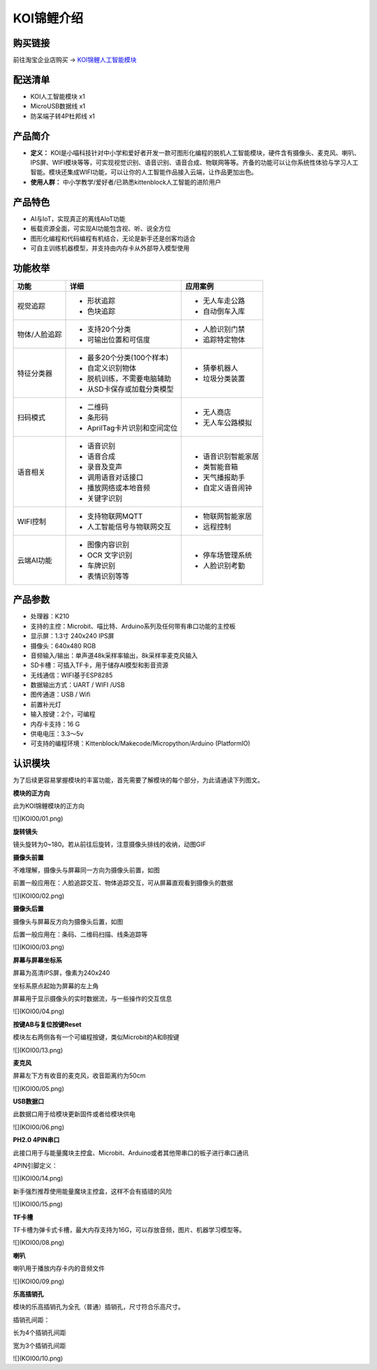 KOI锦鲤介绍
===========

购买链接
---------

前往淘宝企业店购买 → KOI锦鲤人工智能模块_  

.. _KOI锦鲤人工智能模块: https://item.taobao.com/item.htm?spm=a1z10.3-c-s.w4002-21482550023.56.12db5d5fiTwdAk&id=609728329467   


配送清单
----------

- KOI人工智能模块       x1
- MicroUSB数据线       x1
- 防呆端子转4P杜邦线    x1

产品简介
--------- 

- **定义：** KOI是小喵科技针对中小学和爱好者开发一款可图形化编程的脱机人工智能模块，硬件含有摄像头、麦克风、喇叭、IPS屏、WIFI模块等等，可实现视觉识别、语音识别、语音合成、物联网等等。齐备的功能可以让你系统性体验与学习人工智能。模块还集成WIFI功能，可以让你的人工智能作品接入云端，让作品更加出色。   
- **使用人群：** 中小学教学/爱好者/已熟悉kittenblock人工智能的进阶用户

产品特色
---------

- AI与IoT，实现真正的离线AIoT功能  
- 板载资源全面，可实现AI功能包含视、听、说全方位   
- 图形化编程和代码编程有机结合，无论是新手还是创客均适合
- 可自主训练机器模型，并支持由内存卡从外部导入模型使用 


功能枚举
----------  

+--------------+-------------------------------------+------------------+
|功能          |           详细                      |    应用案例      |
+==============+=====================================+==================+
|视觉追踪      |        - 形状追踪                   |- 无人车走公路    |
|              |        - 色块追踪                   |- 自动倒车入库    |
+--------------+-------------------------------------+------------------+
|物体/人脸追踪 |        - 支持20个分类               |- 人脸识别门禁    |
|              |        - 可输出位置和可信度         |- 追踪特定物体    |
+--------------+-------------------------------------+------------------+
|特征分类器    |        - 最多20个分类(100个样本)    |- 猜拳机器人      |
|              |        - 自定义识别物体             |- 垃圾分类装置    |
|              |        - 脱机训练，不需要电脑辅助   |                  |
|              |        - 从SD卡保存或加载分类模型   |                  |
+--------------+-------------------------------------+------------------+
|扫码模式      |        - 二维码                     |- 无人商店        |
|              |        - 条形码                     |- 无人车公路模拟  |
|              |        - AprilTag卡片识别和空间定位 |                  |
+--------------+-------------------------------------+------------------+
|语音相关      |        - 语音识别                   |- 语音识别智能家居|
|              |        - 语音合成                   |- 类智能音箱      |
|              |        - 录音及变声                 |- 天气播报助手    |
|              |        - 调用语音对话接口           |- 自定义语音闹钟  |
|              |        - 播放网络或本地音频         |                  |
|              |        - 关键字识别                 |                  |
+--------------+-------------------------------------+------------------+
|WIFI控制      |        - 支持物联网MQTT             |- 物联网智能家居  |
|              |        - 人工智能信号与物联网交互   |- 远程控制        |
+--------------+-------------------------------------+------------------+
|云端AI功能    |        - 图像内容识别               |- 停车场管理系统  |
|              |        - OCR 文字识别               |- 人脸识别考勤    |
|              |        - 车牌识别                   |                  |
|              |        - 表情识别等等               |                  |
+--------------+-------------------------------------+------------------+
   

产品参数
----------

- 处理器：K210
- 支持的主控：Microbit、喵比特、Arduino系列及任何带有串口功能的主控板
- 显示屏：1.3寸 240x240 IPS屏
- 摄像头：640x480 RGB
- 音频输入/输出：单声道48k采样率输出，8k采样率麦克风输入
- SD卡槽：可插入TF卡，用于储存AI模型和影音资源
- 无线通信：WIFI基于ESP8285
- 数据输出方式：UART / WIFI /USB
- 图传通道：USB / Wifi
- 前置补光灯
- 输入按键：2个，可编程
- 内存卡支持：16 G
- 供电电压：3.3～5v  
- 可支持的编程环境：Kittenblock/Makecode/Micropython/Arduino (PlatformIO)  


认识模块
---------  

为了后续更容易掌握模块的丰富功能，首先需要了解模块的每个部分，为此请通读下列图文。 


**模块的正方向**

此为KOI锦鲤模块的正方向

![](KOI00/01.png)



**旋转镜头**

镜头旋转为0~180。若从前往后旋转，注意摄像头排线的收纳，动图GIF



**摄像头前置**

不难理解，摄像头与屏幕同一方向为摄像头前置，如图

前置一般应用在：人脸追踪交互、物体追踪交互，可从屏幕直观看到摄像头的数据

![](KOI00/02.png)



**摄像头后置**

摄像头与屏幕反方向为摄像头后置，如图

后置一般应用在：条码、二维码扫描、线条追踪等

![](KOI00/03.png)



**屏幕与屏幕坐标系**

屏幕为高清IPS屏，像素为240x240

坐标系原点起始为屏幕的左上角

屏幕用于显示摄像头的实时数据流，与一些操作的交互信息



![](KOI00/04.png)



**按键AB与复位按键Reset**

模块左右两侧各有一个可编程按键，类似Microbit的A和B按键

![](KOI00/13.png)



**麦克风**

屏幕左下方有收音的麦克风，收音距离约为50cm

![](KOI00/05.png)



**USB数据口**

此数据口用于给模块更新固件或者给模块供电

![](KOI00/06.png)



**PH2.0 4PIN串口**

此接口用于与能量魔块主控盒、Microbit、Arduino或者其他带串口的板子进行串口通讯

4PIN引脚定义：

![](KOI00/14.png)


新手强烈推荐使用能量魔块主控盒，这样不会有插错的风险

![](KOI00/15.png)


**TF卡槽**

TF卡槽为弹卡式卡槽，最大内存支持为16G，可以存放音频，图片、机器学习模型等。

![](KOI00/08.png)


**喇叭**

喇叭用于播放内存卡内的音频文件

![](KOI00/09.png)



**乐高插销孔**

模块的乐高插销孔为全孔（普通）插销孔，尺寸符合乐高尺寸。

插销孔间距：

长为4个插销孔间距

宽为3个插销孔间距

![](KOI00/10.png)











